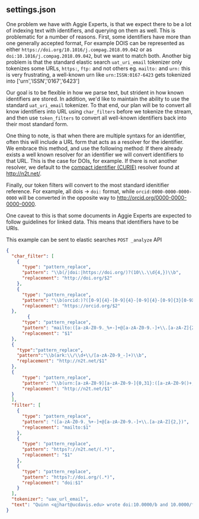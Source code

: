 ** settings.json

   One problem we have with Aggie Experts, is that we expect there to be a lot
   of indexing text with identifiers, and querying on them as well.  This is
   problematic for a number of reasons.  First, some identifiers have more than
   one generally accepted format, For example DOIS can be represented as either
   ~https://doi.org/10.1016/j.compag.2018.09.042~ or as
   ~doi:10.1016/j.compag.2018.09.042~, but we want to match both.  Another big
   problem is that the standard elastic search ~uat_uri_email~ tokenizer only
   tokenizes some URLs, ~https:~, ~ftp:~ and not others eg. ~mailto:~ and ~urn:~
   this is very frustrating, a well-known urn like ~urn:ISSN:0167-6423~ gets
   tokenized into ['urn','ISSN','0167','6423']

   Our goal is to be flexible in how we parse text, but strident in how known
   identifiers are stored.  In addition, we'd like to maintain the ability to
   use the standard ~uat_uri_email~ tokenizer.  To that end, our plan will be to
   convert all know identifiers into URL using ~char_filters~ before we tokenize
   the stream, and then use ~token_filters~ to convert all well-known
   identifiers back into their most standard form.

   One thing to note, is that when there are multiple syntaxs for an identifier,
   often this will include a URL form that acts as a resolver for the
   identifier.  We embrace this method, and use the following method: If there
   already exists a well known resolver for an identifier we will convert
   identifiers to that URL.  This is the case for DOIs, for example.  If there
   is not another resolver, we default to the [[https://n2t.net/e/compact_ids.html][compact identifier (CURIE)]]
   resolver found at http://n2t.net/.

   Finally, our token filters will convert to the most standard idenitifier
   reference. For example, all dois -> ~doi:~ format, while
   ~orcid:0000-0000-0000-0000~ will be converted in the opposite way to
   http://orcid.org/0000-0000-0000-0000.

   One caveat to this is that some documents in Aggie Experts are expected to
   follow guidelines for linked data.  This means that identifiers have to be
   URIs.

   This example can be sent to elastic searches ~POST _analyze~ API
   #+begin_src json
     {
       "char_filter": [
         {
           "type": "pattern_replace",
           "pattern": "\\b(/|doi:|https://doi.org/)?(10\\.\\d{4,})\\b",
           "replacement": "http://doi.org/$2"
         },
         {
           "type": "pattern_replace",
           "pattern": "\\b(orcid:)?([0-9]{4}-[0-9]{4}-[0-9]{4}-[0-9]{3}[0-9X])",
           "replacement": "https://orcid.org/$2"
       },
             {
           "type": "pattern_replace",
           "pattern": "mailto:([a-zA-Z0-9._%+-]+@[a-zA-Z0-9.-]+\\.[a-zA-Z]{2,})\\b",
           "replacement": "$1"
       },
       {
         "type":"pattern_replace",
         "pattern":"\\b(ark:\\/\\d+\\/[a-zA-Z0-9_-]+)\\b",
         "replacement": "http://n2t.net/$1"
       },
       {
           "type": "pattern_replace",
           "pattern": "\\b(urn:[a-zA-Z0-9][a-zA-Z0-9-]{0,31}:([a-zA-Z0-9()+,-.:=@;$_!*'%/?#]|%[0-9a-fA-F]{2})+)\\b",
           "replacement": "http://n2t.net/$1"
       }
       ],
       "filter": [
         {
           "type": "pattern_replace",
           "pattern": "([a-zA-Z0-9._%+-]+@[a-zA-Z0-9.-]+\\.[a-zA-Z]{2,})",
           "replacement": "mailto:$1"
         },
         {
           "type": "pattern_replace",
           "pattern": "https?://n2t.net/(.*)",
           "replacement": "$1"
         },
         {
           "type": "pattern_replace",
           "pattern": "https?://doi.org/(.*)",
           "replacement": "doi:$1"
         }
       ],
       "tokenizer": "uax_url_email",
       "text": "Quinn <qjhart@ucdavis.edu> wrote doi:10.0000/b and 10.0000/foobar liked http://doi.org/10.0000/c mailto:qjhart@ucdavis.edu also qjhart@ucdavis.edu he's identified as orcid:0000-0001-9829-8914 or 0000-0001-9829-8914 ark:/87287/d7gt0q/ urn:ISSN:0167-6423"
     }
   #+end_src
